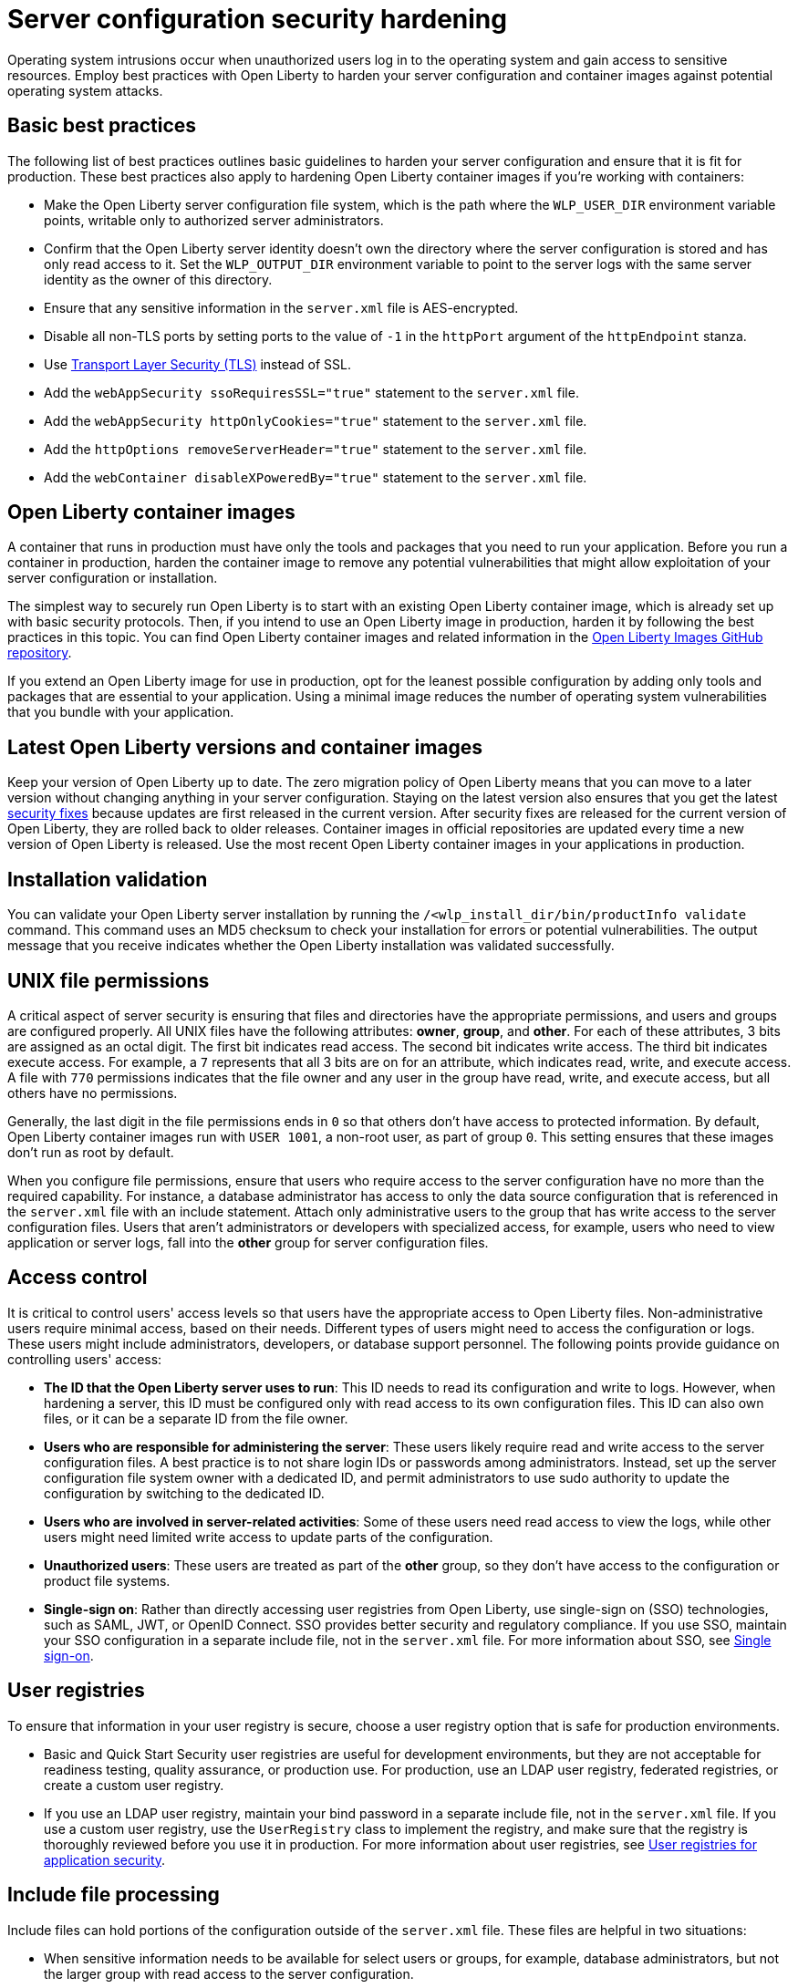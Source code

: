// Copyright (c) 2020 IBM Corporation and others.
// Licensed under Creative Commons Attribution-NoDerivatives
// 4.0 International (CC BY-ND 4.0)
//   https://creativecommons.org/licenses/by-nd/4.0/
//
// Contributors:
//     IBM Corporation
//
:page-description: Operating system intrusions occur when unauthorized users log in to the operating system and gain access to sensitive resources. Employ best practices with Open Liberty to harden your server configuration against potential operating system attacks.
:seo-title: Server configuration security hardening - OpenLiberty.io
:seo-description: Operating system intrusions occur when unauthorized users log in to the operating system and gain access to sensitive resources. Employ best practices with Open Liberty to harden your server configuration against potential operating system attacks.
:page-layout: general-reference
:page-type: general
= Server configuration security hardening

Operating system intrusions occur when unauthorized users log in to the operating system and gain access to sensitive resources.
Employ best practices with Open Liberty to harden your server configuration and container images against potential operating system attacks.

[#basic-best-practices]
== Basic best practices

The following list of best practices outlines basic guidelines to harden your server configuration and ensure that it is fit for production.
These best practices also apply to hardening Open Liberty container images if you're working with containers:

* Make the Open Liberty server configuration file system, which is the path where the `WLP_USER_DIR` environment variable points, writable only to authorized server administrators.
* Confirm that the Open Liberty server identity doesn’t own the directory where the server configuration is stored and has only read access to it.
Set the `WLP_OUTPUT_DIR` environment variable to point to the server logs with the same server identity as the owner of this directory.
* Ensure that any sensitive information in the `server.xml` file is AES-encrypted.
* Disable all non-TLS ports by setting ports to the value of `-1` in the `httpPort` argument of the `httpEndpoint` stanza.
* Use xref:reference:feature/transportSecurity-1.0.adoc[Transport Layer Security (TLS)] instead of SSL.
* Add the `webAppSecurity ssoRequiresSSL="true"` statement to the `server.xml` file.
* Add the `webAppSecurity httpOnlyCookies="true"` statement to the `server.xml` file.
* Add the `httpOptions removeServerHeader="true"` statement to the `server.xml` file.
* Add the `webContainer disableXPoweredBy="true"` statement to the `server.xml` file.

[#ol-images]
== Open Liberty container images
A container that runs in production must have only the tools and packages that you need to run your application.
Before you run a container in production, harden the container image to remove any potential vulnerabilities that might allow exploitation of your server configuration or installation.

The simplest way to securely run Open Liberty is to start with an existing Open Liberty container image, which is already set up with basic security protocols.
Then, if you intend to use an Open Liberty image in production, harden it by following the best practices in this topic.
You can find Open Liberty container images and related information in the https://github.com/OpenLiberty/ci.docker#container-images[Open Liberty Images GitHub repository].

If you extend an Open Liberty image for use in production, opt for the leanest possible configuration by adding only tools and packages that are essential to your application.
Using a minimal image reduces the number of operating system vulnerabilities that you bundle with your application.

[#current-version]
== Latest Open Liberty versions and container images
Keep your version of Open Liberty up to date.
The zero migration policy of Open Liberty means that you can move to a later version without changing anything in your server configuration.
Staying on the latest version also ensures that you get the latest xref:security-vulnerabilities.adoc[security fixes] because updates are first released in the current version.
After security fixes are released for the current version of Open Liberty, they are rolled back to older releases.
Container images in official repositories are updated every time a new version of Open Liberty is released.
Use the most recent Open Liberty container images in your applications in production.

[#installation-validation]
== Installation validation
You can validate your Open Liberty server installation by running the `/<wlp_install_dir/bin/productInfo validate` command.
This command uses an MD5 checksum to check your installation for errors or potential vulnerabilities.
The output message that you receive indicates whether the Open Liberty installation was validated successfully.

[#unix-file-permissions]
== UNIX file permissions
A critical aspect of server security is ensuring that files and directories have the appropriate permissions, and users and groups are configured properly.
All UNIX files have the following attributes: *owner*, *group*, and *other*.
For each of these attributes, 3 bits are assigned as an octal digit.
The first bit indicates read access.
The second bit indicates write access.
The third bit indicates execute access.
For example, a `7` represents that all 3 bits are on for an attribute, which indicates read, write, and execute access.
A file with `770` permissions indicates that the file owner and any user in the group have read, write, and execute access, but all others have no permissions.

Generally, the last digit in the file permissions ends in `0` so that others don't have access to protected information.
By default, Open Liberty container images run with `USER 1001`, a non-root user, as part of group `0`.
This setting ensures that these images don't run as root by default.

When you configure file permissions, ensure that users who require access to the server configuration have no more than the required capability.
For instance, a database administrator has access to only the data source configuration that is referenced in the `server.xml` file with an include statement.
Attach only administrative users to the group that has write access to the server configuration files.
Users that aren’t administrators or developers with specialized access, for example, users who need to view application or server logs, fall into the *other* group for server configuration files.

[#access-control]
== Access control
It is critical to control users' access levels so that users have the appropriate access to Open Liberty files.
Non-administrative users require minimal access, based on their needs.
Different types of users might need to access the configuration or logs.
These users might include administrators, developers, or database support personnel.
The following points provide guidance on controlling users' access:

* *The ID that the Open Liberty server uses to run*:
This ID needs to read its configuration and write to logs.
However, when hardening a server, this ID must be configured only with read access to its own configuration files.
This ID can also own files, or it can be a separate ID from the file owner.

* *Users who are responsible for administering the server*:
These users likely require read and write access to the server configuration files.
A best practice is to not share login IDs or passwords among administrators.
Instead, set up the server configuration file system owner with a dedicated ID, and permit administrators to use sudo authority to update the configuration by switching to the dedicated ID.

* *Users who are involved in server-related activities*:
Some of these users need read access to view the logs, while other users might need limited write access to update parts of the configuration.

* *Unauthorized users*:
These users are treated as part of the *other* group, so they don't have access to the configuration or product file systems.

* *Single-sign on*:
Rather than directly accessing user registries from Open Liberty, use single-sign on (SSO) technologies, such as SAML, JWT, or OpenID Connect.
SSO provides better security and regulatory compliance.
If you use SSO, maintain your SSO configuration in a separate include file, not in the `server.xml` file.
For more information about SSO, see xref:single-sign-on.adoc[Single sign-on].

[#user-registries]
== User registries

To ensure that information in your user registry is secure, choose a user registry option that is safe for production environments.

* Basic and Quick Start Security user registries are useful for development environments, but they are not acceptable for readiness testing, quality assurance, or production use.
For production, use an LDAP user registry, federated registries, or create a custom user registry.
+
* If you use an LDAP user registry, maintain your bind password in a separate include file, not in the `server.xml` file.
If you use a custom user registry, use the `UserRegistry` class to implement the registry, and make sure that the registry is thoroughly reviewed before you use it in production.
For more information about user registries, see xref:user-registries-application-security.adoc[User registries for application security].

[#include-file-processing]
== Include file processing
Include files can hold portions of the configuration outside of the `server.xml` file.
These files are helpful in two situations:

* When sensitive information needs to be available for select users or groups, for example, database administrators, but not the larger group with read access to the server configuration.
* When a user needs to update only a portion of the server configuration.
In this situation, ensure that a user can’t override the configuration in the `server.xml` file by using the `onConflict` attribute in the `include` element:
+
[source,xml]
----
<include location="myIncludeFile.xml" onConflict="IGNORE" />
----
+
In this example, Open Liberty ignores XML elements in the `myIncludeFile.xml` file that are also found in the  `server.xml` file.

[#automated-updates]
== Automated updates
Configuration updates must be carefully controlled in production environments to reduce the possibility that unknown changes or vulnerabilities are deployed to users.
You can disable automated configuration updates so that your production environment isn't changed unless you manually update it.

By default, each server contains a monitored application directory that's named `/dropins`.
When an application is placed in this directory, the server automatically deploys and starts the application.
If you update the configuration in the `server.xml` file or the `/dropins` directory, the server automatically deploys the configuration changes.

Each server also contains a monitored directory that's named `/dropins/configDropins` for configuration snippets.
If you update the configuration in this directory, the server automatically deploys the configuration changes.

To ensure that you deploy only explicitly pre-configured applications where their configuration is in the `server.xml` file, disable monitoring of the `/dropins` directory:

[source,xml]
----
<applicationMonitor updateTrigger="mbean" dropinsEnabled="false" />
----

You can also disable automatic configuration updates in the `server.xml` file by using the following configuration statement:

[source,xml]
----
<config updateTrigger="mbean" />
----
[#Client data at rest]
== Client data at rest
Use password encryption to secure client data at rest, i.e., passwords.

[#password-encryption]
== Password encryption
Use AES encryption for passwords instead of Base64 encoding.
You can use the xref:reference:command/securityUtility-encode.adoc[securityUtility encode command] with Open Liberty for plain text obfuscation.
AES encryption is also preferable to XOR encryption because an XOR-encoded password is visible to any administrator. Currently, Open Liberty supports AES-128 encryption.
For more information, see xref:password-encryption.adoc[Password encryption limitations].

With AES encryption, the default encryption key that is used for decryption can be overridden by setting the `wlp.password.encryption.key` property.
This property must not be set in the `server.xml` file, but in a separate configuration file that is included by the `server.xml` file.
This separate configuration file must contain only a single property declaration, and must be stored outside the normal configuration directory for the server.
